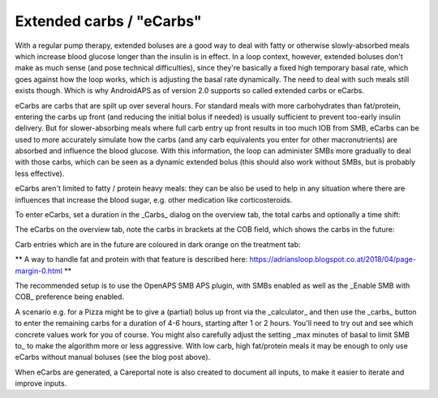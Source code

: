 Extended carbs / "eCarbs"
=====
With a regular pump therapy, extended boluses are a good way to deal with fatty or otherwise slowly-absorbed meals which increase blood glucose longer than the insulin is in effect. In a loop context, however, extended boluses don't make as much sense (and pose technical difficulties), since they're basically a fixed high temporary basal rate, which goes against how the loop works, which is adjusting the basal rate dynamically.
The need to deal with such meals still exists though. Which is why AndroidAPS as of version 2.0 supports so called extended carbs or eCarbs.

eCarbs are carbs that are spilt up over several hours. For standard meals with more carbohydrates than fat/protein, entering the carbs up front (and reducing the initial bolus if needed) is usually sufficient to prevent too-early insulin delivery.  But for slower-absorbing meals where full carb entry up front results in too much IOB from SMB, eCarbs can be used to more accurately simulate how the carbs (and any carb equivalents you enter for other macronutrients) are absorbed and influence the blood glucose. With this information, the loop can administer SMBs more gradually to deal with those carbs, which can be seen as a dynamic extended bolus (this should also work without SMBs, but is probably less effective).

eCarbs aren't limited to fatty / protein heavy meals: they can be also be used to help in any situation where there are influences that increase the blood sugar, e.g. other medication like corticosteroids.

To enter eCarbs, set a duration in the _Carbs_ dialog on the overview tab, the total carbs and optionally a time shift:

.. image:: https://1.bp.blogspot.com/-gnWKSBIBO2g/WuTPV0Rya3I/AAAAAAAAAEg/BvqiZYrsuKcgbny5t1sHWlPS6feWq-xEwCLcBGAs/s1600/Screenshot_20180427-144305.png
  :width:250
  :alt: Enter carbs

The eCarbs on the overview tab, note the carbs in brackets at the COB field, which shows the carbs in the future:

.. image:: ttps://4.bp.blogspot.com/-sgc9XdUeaoQ/WuTPXxfaIuI/AAAAAAAAAEk/p7toa_aq_oIWWTnzoQFUPHt4JdPkaXrwwCLcBGAs/s1600/Screenshot_20180427-144324.png
  :width:250
  :alt: eCarbs in graph

Carb entries which are in the future are coloured in dark orange on the treatment tab:

.. image:: https://user-images.githubusercontent.com/1732305/38613978-e6d1748e-3d8b-11e8-9d62-154fe73443da.png
  :width:250
  :alt: eCarbs in future in treatment tab


**
A way to handle fat and protein with that feature is described here: `https://adriansloop.blogspot.co.at/2018/04/page-margin-0.html <https://adriansloop.blogspot.co.at/2018/04/page-margin-0.html>`_
**

The recommended setup is to use the OpenAPS SMB APS plugin, with SMBs enabled as well as the _Enable SMB with COB_ preference being enabled.

A scenario e.g. for a Pizza might be to give a (partial) bolus up front via the _calculator_ and then use the _carbs_ button to enter the remaining carbs for a duration of 4-6 hours, starting after 1 or 2 hours. You'll need to try out and see which concrete values work for you of course. You might also carefully adjust the setting _max minutes of basal to limit SMB to_ to make the algorithm more or less aggressive.
With low carb, high fat/protein meals it may be enough to only use eCarbs without manual boluses (see the blog post above).

When eCarbs are generated, a Careportal note is also created to document all inputs, to make it easier to iterate and improve inputs.
